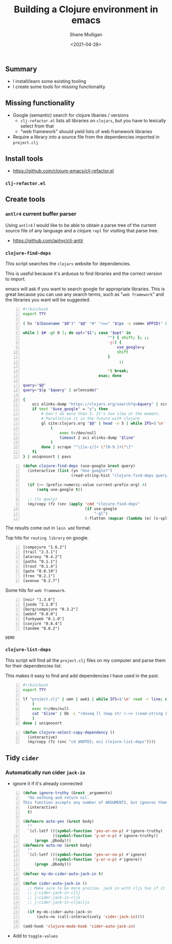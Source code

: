 #+LATEX_HEADER: \usepackage[margin=0.5in]{geometry}
#+OPTIONS: toc:nil

#+HUGO_BASE_DIR: /home/shane/var/smulliga/source/git/semiosis/semiosis-hugo
#+HUGO_SECTION: ./posts

#+TITLE: Building a Clojure environment in emacs
#+DATE: <2021-04-28>
#+AUTHOR: Shane Mulligan
#+KEYWORDS: clojure eamcs

** Summary
- I install/learn some existing tooling
- I create some tools for missing functionality

** Missing functionality
- Google (semantic) search for clojure libaries / versions
  - =clj-refactor.el= lists all libraries on =clojars=, but you have to lexically select from that
  - "web framework" should yield lists of web framework libraries
- Require a library into a source file from the dependencies imported in =project.clj=

** Install tools
- https://github.com/clojure-emacs/clj-refactor.el

*** =clj-refactor.el=
#+BEGIN_EXPORT html
<!-- Play on asciinema.com -->
<!-- <a title="asciinema recording" href="https://asciinema.org/a/mMVFa96FeZkLVEUeANRqtgYpF" target="_blank"><img alt="asciinema recording" src="https://asciinema.org/a/mMVFa96FeZkLVEUeANRqtgYpF.svg" /></a> -->
<!-- Play on the blog -->
<script src="https://asciinema.org/a/mMVFa96FeZkLVEUeANRqtgYpF.js" id="asciicast-mMVFa96FeZkLVEUeANRqtgYpF" async></script>
#+END_EXPORT

** Create tools
*** =antlr4= current buffer parser
Using =antlr4= I would like to be able to
obtain a parse tree of the current source file
of any language and a clojure =repl= for
visiting that parse tree.

- https://github.com/aphyr/clj-antlr

*** =clojure-find-deps=
This script searches the =clojars= website for dependencies.

This is useful because it's arduous to find
libraries and the correct version to import.

emacs will ask if you want to search google
for appropriate libraries. This is great
because you can use any search terms, such as
"=web framework=" and the libraries you want
will be suggested.

#+BEGIN_SRC bash -n :i bash :async :results verbatim code
  #!/bin/bash
  export TTY

  ( hs "$(basename "$0")" "$@" "#" "<==" "$(ps -o comm= $PPID)" 0</dev/null ) &>/dev/null

  while [ $# -gt 0 ]; do opt="$1"; case "$opt" in
                                       "") { shift; }; ;;
                                       -gl) {
                                           use_google=y
                                           shift
                                       }
                                            ;;

                                       ,*) break;
                                   esac; done

  query="$@"
  query="$(p "$query" | urlencode)"

  {
      oci elinks-dump "https://clojars.org/search?q=$query" | scrape "^[a-z/]+ [0-9]+\.[0-9]+\.[0-9]+$" | sed 's/^/[/;s/ \(.*\)/ "\1"/;s/$/]/;' | awk 1
      if test "$use_google" = "y"; then
          # Don't do more than 3. It's too slow at the moment.
          # Parallelise it in the future with clojure
          gl site:clojars.org "$@" | head -n 5 | while IFS=$'\n' read -r line; do
              (
                  exec 0</dev/null
                  timeout 2 oci elinks-dump "$line"
              )
          done | scrape "^\[[a-z/]+ \"[0-9.]+\"\]"
      fi
  } | uniqnosort | pavs
#+END_SRC

#+BEGIN_SRC emacs-lisp -n :async :results verbatim code
  (defun clojure-find-deps (use-google &rest query)
    (interactive (list (yn "Use google?")
                       (read-string-hist "clojure-find-deps query: ")))

    (if (>= (prefix-numeric-value current-prefix-arg) 4)
        (setq use-google t))

    ;; (tv query)
    (my/copy (fz (snc (apply 'cmd "clojure-find-deps"
                             (if use-google
                                 "-gl")
                             (-flatten (mapcar (lambda (e) (s-split " " e)) query)))))))
#+END_SRC

The results come out in =lein add= format.

Top hits for =routing library= on google.

#+BEGIN_SRC text -n :async :results verbatim code
  [compojure "1.6.2"]
  [trail "2.3.1"]
  [ataraxy "0.4.2"]
  [paths "0.1.1"]
  [trout "0.1.4"]
  [gate "0.0.19"]
  [treo "0.2.1"]
  [avenue "0.2.7"]
#+END_SRC

Some hits for =web framework=.

#+BEGIN_SRC text -n :async :results verbatim code
  [noir "1.3.0"]
  [joodo "2.1.0"]
  [borg/compojure "0.3.2"]
  [webnf "0.0.0"]
  [funkyweb "0.1.0"]
  [conjure "0.8.4"]
  [tandem "0.0.2"]
#+END_SRC

=DEMO=
#+BEGIN_EXPORT html
<!-- Play on asciinema.com -->
<!-- <a title="asciinema recording" href="https://asciinema.org/a/powkGa61fG4zttGEX723FqSeu" target="_blank"><img alt="asciinema recording" src="https://asciinema.org/a/powkGa61fG4zttGEX723FqSeu.svg" /></a> -->
<!-- Play on the blog -->
<script src="https://asciinema.org/a/powkGa61fG4zttGEX723FqSeu.js" id="asciicast-powkGa61fG4zttGEX723FqSeu" async></script>
#+END_EXPORT

*** =clojure-list-deps=
This script will find all the =project.clj=
files on my computer and parse them for their
dependencies list.

This makes it easy to find and add
dependencies I have used in the past.

#+BEGIN_SRC bash -n :i bash :async :results verbatim code
  #!/bin/bash
  export TTY
  
  lf "project.clj" | umn | awk1 | while IFS=$'\n' read -r line; do
      (
      exec 0</dev/null
      cat "$line" | bb -i "(doseq [l (map str (->> (read-string (clojure.string/join \" \" *input*)) (drop-while (complement #{:dependencies})) next first))] (println l))" -o 2>/dev/null | cat
      )
  done | uniqnosort
#+END_SRC

#+BEGIN_SRC emacs-lisp -n :async :results verbatim code
  (defun clojure-select-copy-dependency ()
    (interactive)
    (my/copy (fz (snc "cd $NOTES; oci clojure-list-deps"))))
#+END_SRC

#+BEGIN_EXPORT html
<!-- Play on asciinema.com -->
<!-- <a title="asciinema recording" href="https://asciinema.org/a/4gNTXRw9ifeGZ3WmSQWAdfyki" target="_blank"><img alt="asciinema recording" src="https://asciinema.org/a/4gNTXRw9ifeGZ3WmSQWAdfyki.svg" /></a> -->
<!-- Play on the blog -->
<script src="https://asciinema.org/a/4gNTXRw9ifeGZ3WmSQWAdfyki.js" id="asciicast-4gNTXRw9ifeGZ3WmSQWAdfyki" async></script>
#+END_EXPORT

** Tidy =cider=
*** Automatically run cider =jack-in=
- ignore it if it's already connected

#+BEGIN_SRC emacs-lisp -n :async :results verbatim code
  (defun ignore-truthy (&rest _arguments)
    "Do nothing and return nil.
  This function accepts any number of ARGUMENTS, but ignores them."
    (interactive)
    t)

  (defmacro auto-yes (&rest body)
    ""
    `(cl-letf (((symbol-function 'yes-or-no-p) #'ignore-truthy)
               ((symbol-function 'y-or-n-p) #'ignore-truthy))
       (progn ,@body)))
  (defmacro auto-no (&rest body)
    ""
    `(cl-letf (((symbol-function 'yes-or-no-p) #'ignore)
               ((symbol-function 'y-or-n-p) #'ignore))
       (progn ,@body)))

  (defvar my-do-cider-auto-jack-in t)

  (defun cider-auto-jack-in ()
    ;; Make sure to be more precise. jack in with cljs too if it should
    ;; j:cider-jack-in-cllj
    ;; j:cider-jack-in-cljs
    ;; j:cider-jack-in-clj&cljs

    (if my-do-cider-auto-jack-in
        (auto-no (call-interactively 'cider-jack-in))))

  (add-hook 'clojure-mode-hook 'cider-auto-jack-in)
#+END_SRC

- Add to =toggle-values=

[[./auto-jack-in.png]]